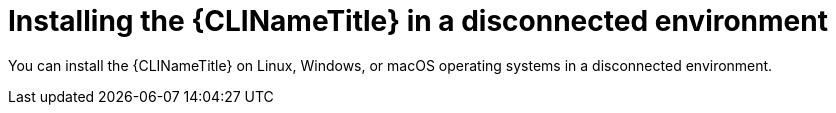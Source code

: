 // Module included in the following assemblies:
//
// * docs/cli-guide/master.adoc

:_content-type: PROCEDURE

[id="installing-cli-tool-disconnected_{context}"]
= Installing the {CLINameTitle} in a disconnected environment

You can install the {CLINameTitle} on Linux, Windows, or macOS operating systems in a disconnected environment.
